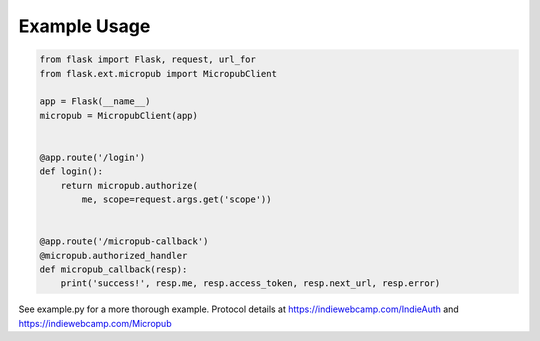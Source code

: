 Example Usage
=============

.. code:: python

    from flask import Flask, request, url_for
    from flask.ext.micropub import MicropubClient

    app = Flask(__name__)
    micropub = MicropubClient(app)


    @app.route('/login')
    def login():
        return micropub.authorize(
            me, scope=request.args.get('scope'))


    @app.route('/micropub-callback')
    @micropub.authorized_handler
    def micropub_callback(resp):
        print('success!', resp.me, resp.access_token, resp.next_url, resp.error)

See example.py for a more thorough example. Protocol details at
https://indiewebcamp.com/IndieAuth and https://indiewebcamp.com/Micropub
